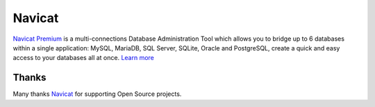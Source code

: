 Navicat
=======


`Navicat Premium <http://www.navicat.com>`_ is a multi-connections Database
Administration Tool which allows you to bridge up to 6 databases within a single
application: MySQL, MariaDB, SQL Server, SQLite, Oracle and PostgreSQL, create a
quick and easy access to your databases all at once. `Learn more <http://www.navicat.com/products/navicat-premium>`_

Thanks
.......

Many thanks `Navicat <http://www.navicat.com>`_ for supporting Open Source projects.
